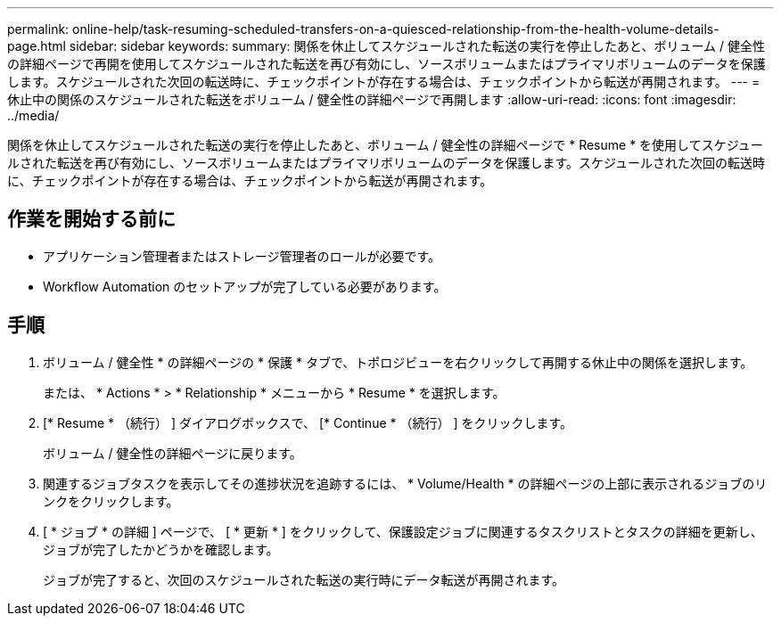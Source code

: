 ---
permalink: online-help/task-resuming-scheduled-transfers-on-a-quiesced-relationship-from-the-health-volume-details-page.html 
sidebar: sidebar 
keywords:  
summary: 関係を休止してスケジュールされた転送の実行を停止したあと、ボリューム / 健全性の詳細ページで再開を使用してスケジュールされた転送を再び有効にし、ソースボリュームまたはプライマリボリュームのデータを保護します。スケジュールされた次回の転送時に、チェックポイントが存在する場合は、チェックポイントから転送が再開されます。 
---
= 休止中の関係のスケジュールされた転送をボリューム / 健全性の詳細ページで再開します
:allow-uri-read: 
:icons: font
:imagesdir: ../media/


[role="lead"]
関係を休止してスケジュールされた転送の実行を停止したあと、ボリューム / 健全性の詳細ページで * Resume * を使用してスケジュールされた転送を再び有効にし、ソースボリュームまたはプライマリボリュームのデータを保護します。スケジュールされた次回の転送時に、チェックポイントが存在する場合は、チェックポイントから転送が再開されます。



== 作業を開始する前に

* アプリケーション管理者またはストレージ管理者のロールが必要です。
* Workflow Automation のセットアップが完了している必要があります。




== 手順

. ボリューム / 健全性 * の詳細ページの * 保護 * タブで、トポロジビューを右クリックして再開する休止中の関係を選択します。
+
または、 * Actions * > * Relationship * メニューから * Resume * を選択します。

. [* Resume * （続行） ] ダイアログボックスで、 [* Continue * （続行） ] をクリックします。
+
ボリューム / 健全性の詳細ページに戻ります。

. 関連するジョブタスクを表示してその進捗状況を追跡するには、 * Volume/Health * の詳細ページの上部に表示されるジョブのリンクをクリックします。
. [ * ジョブ * の詳細 ] ページで、 [ * 更新 * ] をクリックして、保護設定ジョブに関連するタスクリストとタスクの詳細を更新し、ジョブが完了したかどうかを確認します。
+
ジョブが完了すると、次回のスケジュールされた転送の実行時にデータ転送が再開されます。


